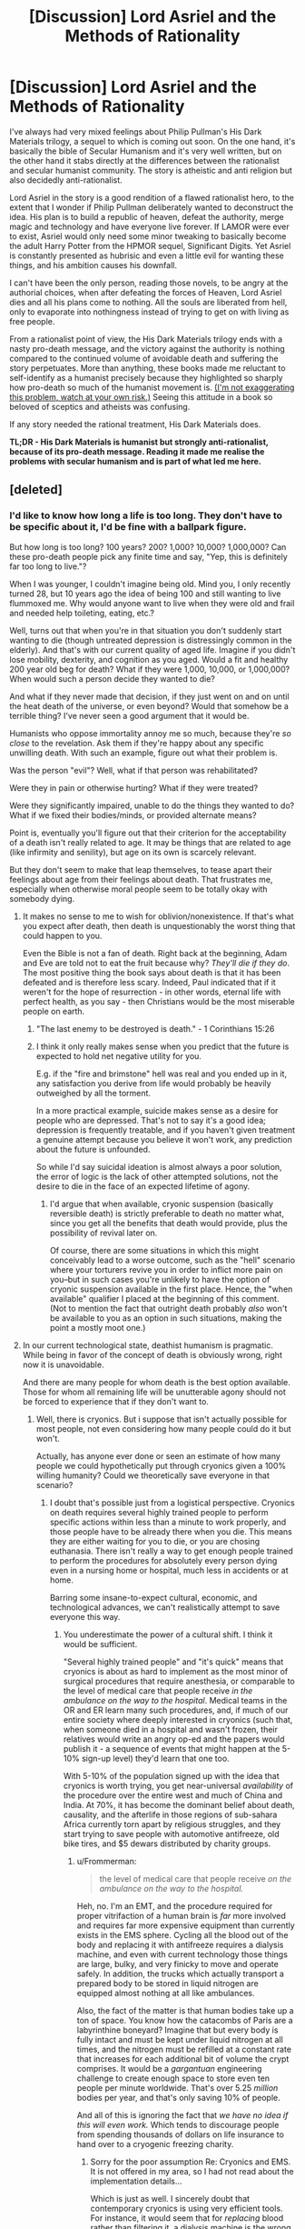 #+TITLE: [Discussion] Lord Asriel and the Methods of Rationality

* [Discussion] Lord Asriel and the Methods of Rationality
:PROPERTIES:
:Author: TheUtilitaria
:Score: 54
:DateUnix: 1493897050.0
:DateShort: 2017-May-04
:END:
I've always had very mixed feelings about Philip Pullman's His Dark Materials trilogy, a sequel to which is coming out soon. On the one hand, it's basically the bible of Secular Humanism and it's very well written, but on the other hand it stabs directly at the differences between the rationalist and secular humanist community. The story is atheistic and anti religion but also decidedly anti-rationalist.

Lord Asriel in the story is a good rendition of a flawed rationalist hero, to the extent that I wonder if Philip Pullman deliberately wanted to deconstruct the idea. His plan is to build a republic of heaven, defeat the authority, merge magic and technology and have everyone live forever. If LAMOR were ever to exist, Asriel would only need some minor tweaking to basically become the adult Harry Potter from the HPMOR sequel, Significant Digits. Yet Asriel is constantly presented as hubrisic and even a little evil for wanting these things, and his ambition causes his downfall.

I can't have been the only person, reading those novels, to be angry at the authorial choices, when after defeating the forces of Heaven, Lord Asriel dies and all his plans come to nothing. All the souls are liberated from hell, only to evaporate into nothingness instead of trying to get on with living as free people.

From a rationalist point of view, the His Dark Materials trilogy ends with a nasty pro-death message, and the victory against the authority is nothing compared to the continued volume of avoidable death and suffering the story perpetuates. More than anything, these books made me reluctant to self-identify as a humanist precisely because they highlighted so sharply how pro-death so much of the humanist movement is. [[https://youtu.be/pR7e0fmfXGw][(I'm not exaggerating this problem, watch at your own risk.)]] Seeing this attitude in a book so beloved of sceptics and atheists was confusing.

If any story needed the rational treatment, His Dark Materials does.

*TL;DR - His Dark Materials is humanist but strongly anti-rationalist, because of its pro-death message. Reading it made me realise the problems with secular humanism and is part of what led me here.*


** [deleted]
:PROPERTIES:
:Score: 39
:DateUnix: 1493898271.0
:DateShort: 2017-May-04
:END:

*** I'd like to know how long a life is too long. They don't have to be specific about it, I'd be fine with a ballpark figure.

But how long is too long? 100 years? 200? 1,000? 10,000? 1,000,000? Can these pro-death people pick any finite time and say, "Yep, this is definitely far too long to live."?

When I was younger, I couldn't imagine being old. Mind you, I only recently turned 28, but 10 years ago the idea of being 100 and still wanting to live flummoxed me. Why would anyone want to live when they were old and frail and needed help toileting, eating, etc.?

Well, turns out that when you're in that situation you don't suddenly start wanting to die (though untreated depression is distressingly common in the elderly). And that's with our current quality of aged life. Imagine if you didn't lose mobility, dexterity, and cognition as you aged. Would a fit and healthy 200 year old beg for death? What if they were 1,000, 10,000, or 1,000,000? When would such a person decide they wanted to die?

And what if they never made that decision, if they just went on and on until the heat death of the universe, or even beyond? Would that somehow be a terrible thing? I've never seen a good argument that it would be.

Humanists who oppose immortality annoy me so much, because they're /so close/ to the revelation. Ask them if they're happy about any specific unwilling death. With such an example, figure out what their problem is.

Was the person "evil"? Well, what if that person was rehabilitated?

Were they in pain or otherwise hurting? What if they were treated?

Were they significantly impaired, unable to do the things they wanted to do? What if we fixed their bodies/minds, or provided alternate means?

Point is, eventually you'll figure out that their criterion for the acceptability of a death isn't really related to age. It may be things that are related to age (like infirmity and senility), but age on its own is scarcely relevant.

But they don't seem to make that leap themselves, to tease apart their feelings about age from their feelings about death. That frustrates me, especially when otherwise moral people seem to be totally okay with somebody dying.
:PROPERTIES:
:Author: ZeroNihilist
:Score: 36
:DateUnix: 1493904228.0
:DateShort: 2017-May-04
:END:

**** It makes no sense to me to wish for oblivion/nonexistence. If that's what you expect after death, then death is unquestionably the worst thing that could happen to you.

Even the Bible is not a fan of death. Right back at the beginning, Adam and Eve are told not to eat the fruit because why? /They'll die if they do/. The most positive thing the book says about death is that it has been defeated and is therefore less scary. Indeed, Paul indicated that if it weren't for the hope of resurrection - in other words, eternal life with perfect health, as you say - then Christians would be the most miserable people on earth.
:PROPERTIES:
:Author: thrawnca
:Score: 15
:DateUnix: 1493932920.0
:DateShort: 2017-May-05
:END:

***** "The last enemy to be destroyed is death." - 1 Corinthians 15:26
:PROPERTIES:
:Author: THEHYPERBOLOID
:Score: 16
:DateUnix: 1493942432.0
:DateShort: 2017-May-05
:END:


***** I think it only really makes sense when you predict that the future is expected to hold net negative utility for you.

E.g. if the "fire and brimstone" hell was real and you ended up in it, any satisfaction you derive from life would probably be heavily outweighed by all the torment.

In a more practical example, suicide makes sense as a desire for people who are depressed. That's not to say it's a good idea; depression is frequently treatable, and if you haven't given treatment a genuine attempt because you believe it won't work, any prediction about the future is unfounded.

So while I'd say suicidal ideation is almost always a poor solution, the error of logic is the lack of other attempted solutions, not the desire to die in the face of an expected lifetime of agony.
:PROPERTIES:
:Author: ZeroNihilist
:Score: 6
:DateUnix: 1493955171.0
:DateShort: 2017-May-05
:END:

****** I'd argue that when available, cryonic suspension (basically reversible death) is strictly preferable to death no matter what, since you get all the benefits that death would provide, plus the possibility of revival later on.

Of course, there are some situations in which this might conceivably lead to a worse outcome, such as the "hell" scenario where your torturers revive you in order to inflict more pain on you--but in such cases you're unlikely to have the option of cryonic suspension available in the first place. Hence, the "when available" qualifier I placed at the beginning of this comment. (Not to mention the fact that outright death probably /also/ won't be available to you as an option in such situations, making the point a mostly moot one.)
:PROPERTIES:
:Author: 696e6372656469626c65
:Score: 10
:DateUnix: 1493957654.0
:DateShort: 2017-May-05
:END:


**** In our current technological state, deathist humanism is pragmatic. While being in favor of the concept of death is obviously wrong, right now it is unavoidable.

And there are many people for whom death is the best option available. Those for whom all remaining life will be unutterable agony should not be forced to experience that if they don't want to.
:PROPERTIES:
:Author: Frommerman
:Score: 9
:DateUnix: 1493916707.0
:DateShort: 2017-May-04
:END:

***** Well, there is cryonics. But i suppose that isn't actually possible for most people, not even considering how many people could do it but won't.

Actually, has anyone ever done or seen an estimate of how many people we could hypothetically put through cryonics given a 100% willing humanity? Could we theoretically save everyone in that scenario?
:PROPERTIES:
:Author: Sarkavonsy
:Score: 2
:DateUnix: 1493917479.0
:DateShort: 2017-May-04
:END:

****** I doubt that's possible just from a logistical perspective. Cryonics on death requires several highly trained people to perform specific actions within less than a minute to work properly, and those people have to be already there when you die. This means they are either waiting for you to die, or you are chosing euthanasia. There isn't really a way to get enough people trained to perform the procedures for absolutely every person dying even in a nursing home or hospital, much less in accidents or at home.

Barring some insane-to-expect cultural, economic, and technological advances, we can't realistically attempt to save everyone this way.
:PROPERTIES:
:Author: Frommerman
:Score: 8
:DateUnix: 1493918052.0
:DateShort: 2017-May-04
:END:

******* You underestimate the power of a cultural shift. I think it would be sufficient.

"Several highly trained people" and "it's quick" means that cryonics is about as hard to implement as the most minor of surgical procedures that require anesthesia, or comparable to the level of medical care that people receive /in the ambulance on the way to the hospital/. Medical teams in the OR and ER learn many such procedures, and, if much of our entire society where deeply interested in cryonics (such that, when someone died in a hospital and wasn't frozen, their relatives would write an angry op-ed and the papers would publish it - a sequence of events that might happen at the 5-10% sign-up level) they'd learn that one too.

With 5-10% of the population signed up with the idea that cryonics is worth trying, you get near-universal /availability/ of the procedure over the entire west and much of China and India. At 70%, it has become the dominant belief about death, causality, and the afterlife in those regions of sub-sahara Africa currently torn apart by religious struggles, and they start trying to save people with automotive antifreeze, old bike tires, and $5 dewars distributed by charity groups.
:PROPERTIES:
:Author: BoilingLeadBath
:Score: 9
:DateUnix: 1493934115.0
:DateShort: 2017-May-05
:END:

******** u/Frommerman:
#+begin_quote
  the level of medical care that people receive /on the ambulance on the way to the hospital./
#+end_quote

Heh, no. I'm an EMT, and the procedure required for proper vitrifaction of a human brain is /far/ more involved and requires far more expensive equipment than currently exists in the EMS sphere. Cycling all the blood out of the body and replacing it with antifreeze requires a dialysis machine, and even with current technology those things are large, bulky, and very finicky to move and operate safely. In addition, the trucks which actually transport a prepared body to be stored in liquid nitrogen are equipped almost nothing at all like ambulances.

Also, the fact of the matter is that human bodies take up a ton of space. You know how the catacombs of Paris are a labyrinthine boneyard? Imagine that but every body is fully intact and must be kept under liquid nitrogen at all times, and the nitrogen must be refilled at a constant rate that increases for each additional bit of volume the crypt comprises. It would be a /gargantuan/ engineering challenge to create enough space to store even ten people per minute worldwide. That's over 5.25 /million/ bodies per year, and that's only saving 10% of people.

And all of this is ignoring the fact that /we have no idea if this will even work./ Which tends to discourage people from spending thousands of dollars on life insurance to hand over to a cryogenic freezing charity.
:PROPERTIES:
:Author: Frommerman
:Score: 13
:DateUnix: 1493937955.0
:DateShort: 2017-May-05
:END:

********* Sorry for the poor assumption Re: Cryonics and EMS. It is not offered in my area, so I had not read about the implementation details...

Which is just as well. I sincerely doubt that contemporary cryonics is using very efficient tools. For instance, it would seem that for /replacing/ blood rather than filtering it, a dialysis machine is the wrong tool, and if we had a market for a million of these operations per year, you'd get a simpler and cheaper purpose-built tool. Perhaps an open loop injection machine.

As for the cryocrypt: tunnels are for transit; tanks are for storage. 52 million heads fit in 30 or so medium sized (IE, 20m tall x 20m dia) insulated tanks, kept cold with maybe 50 megawatts of electricity. An unusual chemical installation, to be sure, being focused on storage rather than production... but probably less that a billion dollars to construct. Call it 5 billion to fund future maintenance and... well, it's still a tiny amount of money.
:PROPERTIES:
:Author: BoilingLeadBath
:Score: 2
:DateUnix: 1493947545.0
:DateShort: 2017-May-05
:END:

********** Yeah, that's a billion dollars to store every head of every dead person...for one year. Then you need another billion dollars to store next year's heads, and another plot of land to drop them on, and, and...

And the reason you need specifically a dialysis machine is perfusion. Draining all blood from the major arteries and veins is pretty easy: cut someone's jugular and their own heart will do a significant fraction of the work for you. But we aren't trying to do that. We're trying to preserve the most complicated neural networking computer currently known to exist, and in order to do that, the antifreeze absolutely /must/ go everywhere. Every vein and artery, every microscopic capillary, every single fragment of the maze that is the circulatory system must be flushed, if you fail the patient gets numerous clots in the brain, which at the very least would significantly cut down on the number of options for revival, and at worst could make it impossible if they didn't know about those clots as the attempt proceeded. The only way to do this is slowly and carefully. Additional pressure just ruptures the capillaries and gives your patient countless tiny aneyurisms, you can't accelerate the process. Dialysis machines clean all of the blood, and therefore they are designed to carefully pull blood out and put it back in at exactly the pressures that the body's systems can withstand, no more and no less.

So unfortunately, there's no way to simplify the process.

By the way, would you happen to be an engineer?

Edit: Actually, I'm remembering this wrong. It's not a dialysis machine you need, it's a heart - lung bypass machine. Some /hospitals/ don't have those, mostly smaller rural ones who expect to air evac anyone who might need them. A heart - lung bypass machine is the one which can perfuse fluids through the entire circulatory system without a functioning heart. These machines are...not really simplifiable. You could remove the 'lung' part, but the heart part is the toughest bit.
:PROPERTIES:
:Author: Frommerman
:Score: 3
:DateUnix: 1493950046.0
:DateShort: 2017-May-05
:END:

*********** Uh, not to sound insensitive or anything, but we currently spend way way more than that on torturing people horribly in the last year of their lives instead of giving them a quiet, graceful, hopeful departure to the future with their senses and dignity intact.
:PROPERTIES:
:Author: EliezerYudkowsky
:Score: 9
:DateUnix: 1494038466.0
:DateShort: 2017-May-06
:END:

************ This is absolutely true, and I see way too much of that at work. However, that is for the most part by choice. People scrabble for every chance at survival no matter what, no matter the pain, not even considering for an instant that death might be preferable. Maybe because they know that they /don't want to die/, no matter their protestations that immortality would be terrible.

You are completely correct that everyone wants to be immortal and just won't admit it to themselves. And I don't think we should deny people that. Usually there is no hope of course, we overtreat the stage four cancer or amputate the last limb of the diabetic, but that doesn't mean people should be forced into a position where there's no hope at all. I do think choice is valuable.

And sometimes, people choose pain before death. I can't begrudge them that.
:PROPERTIES:
:Author: Frommerman
:Score: 6
:DateUnix: 1494040753.0
:DateShort: 2017-May-06
:END:


*********** A billion of dollars per year isn't that munch money for the world and de are already buriying a important part of this people, the amount of money and Solace neccesary is big but we are already spending a smaller but not multiple orders of magnitude smaller amount of money and space in funerals , buriying people , caring for terminally ill people.I expect cryonics to become way cheaper if it becomes mainstream and big companies start offering cryonics services and spending millions in research and development .I'm sure the world is spending absurdly bigger amounts of money on sillier things than potentially saving the life's of a big percentage of the people that die, and if most people actually wanted cryonics I think our current economy Is perfectly capable to eventually giving them cryonics like it was perfectly capable of gradually giving most of them other things.
:PROPERTIES:
:Author: crivtox
:Score: 1
:DateUnix: 1494150529.0
:DateShort: 2017-May-07
:END:


******* Right, that's about what I expected. /googles/ yep, global rate is about a hundred deaths per minute. Totally outside the current realm of possibility.
:PROPERTIES:
:Author: Sarkavonsy
:Score: 2
:DateUnix: 1493918255.0
:DateShort: 2017-May-04
:END:


**** u/Daneels_Soul:
#+begin_quote
  But how long is too long? 100 years? 200? 1,000? 10,000? 1,000,000? Can these pro-death people pick any finite time and say, "Yep, this is definitely far too long to live."?
#+end_quote

2^{{#} ^{of} ^{neurons} ^{in} ^{the} ^{human} ^{brain}.}
:PROPERTIES:
:Author: Daneels_Soul
:Score: 7
:DateUnix: 1493914214.0
:DateShort: 2017-May-04
:END:

***** Missing the point. What if the mind were expanded? Cybernetic implants added; consciousness uploaded, etc.

Yes, a human brain can only cycle through so many states, but immortality discussions tend to almost instantly become trans-human immortality discussions.
:PROPERTIES:
:Author: ben_oni
:Score: 13
:DateUnix: 1493915887.0
:DateShort: 2017-May-04
:END:

****** In consideration of mind-expansion, I am willing to replace replace by bound by (the probably much more restrictive bound) the number of possible mental states that can be had be beings that could reasonably be considered to be "you".
:PROPERTIES:
:Author: Daneels_Soul
:Score: 1
:DateUnix: 1494000298.0
:DateShort: 2017-May-05
:END:


***** What's the significance of that figure? Each neuron has far more than two possible states, after all, given its complexity...
:PROPERTIES:
:Score: 5
:DateUnix: 1493920887.0
:DateShort: 2017-May-04
:END:

****** Actually that figure indicates the number of connections possible between the neurons in the brain. So 2^{{#} ^{of} ^{neurons} ^{in} ^{the} ^{brain}} indicates the number of every possible brain that can ever exist which is a vastly larger space than the space of all possible human minds in every possible environment.

Just to make it clear how that figure was reached, let's say that you have 2 neurons, then there is only two ways the neuron can connect to each other (there is a connection or no connection). Add one for 3 neurons, then there are 8 different connections (8 different groups with unique ways to connect or not connect the neurons). Continuing the pattern leads to 4 neurons-16 connections, 5 neurons-32 connections. According to this pattern, the group of possible brain states apparently doubles for every neuron added.

EDIT: I made a mathematical mistake earlier with the numbers and did a little editing.
:PROPERTIES:
:Author: xamueljones
:Score: 3
:DateUnix: 1493929419.0
:DateShort: 2017-May-05
:END:

******* But why would that number be "years" rather than "milliseconds" or "millenia?"
:PROPERTIES:
:Author: electrace
:Score: 8
:DateUnix: 1493940803.0
:DateShort: 2017-May-05
:END:

******** It almost doesn't matter. The difference between milliseconds and millennia amount to a difference of about 25 neurons in the exponent.
:PROPERTIES:
:Author: Daneels_Soul
:Score: 5
:DateUnix: 1494000088.0
:DateShort: 2017-May-05
:END:


**** Beyond the heat death of the universe?

Gotta love how these discussions always hit the point where godlike powers are invoked. This is also missing the point.

If a being has the power of a god, then I would hope that immortality is okay. Presumably, they also have the wisdom to use it (and all the accompanying powers) responsibly. And if they don't, our little discussion isn't likely to matter to them.

On the other hand, lacking the powers of a god, mortality is assured. The "pro-death" crowd, as you call them, generally aren't arguing that people should die, or that old people need to die; rather, it's a belief that we should come to accept death when the inevitability is upon us rather than rage against it. This should never be a value judgement for other people, but a way to assess our own morals.

The fundamental question is how far someone should go to extend their existence?

And for bonus points, in what circumstances should we violate the "Do Not Resuscitate" wishes of patients?
:PROPERTIES:
:Author: ben_oni
:Score: 5
:DateUnix: 1493917278.0
:DateShort: 2017-May-04
:END:

***** u/ZeroNihilist:
#+begin_quote
  Beyond the heat death of the universe?

  Gotta love how these discussions always hit the point where godlike powers are invoked.
#+end_quote

I'm not presupposing the existence of such an outcome. I included the possibility for completeness.

#+begin_quote
  The "pro-death" crowd, as you call them, generally aren't arguing that people should die, or that old people need to die;
#+end_quote

In the linked video, Stephen Fry said that an infinite life would have no meaning. Assuming he thinks that meaning is a good thing for a life to have, he would appear to be arguing that death is good as a concept.

#+begin_quote
  rather, it's a belief that we should come to accept death when the inevitability is upon us rather than rage against it.
#+end_quote

I agree. That doesn't mean that we shouldn't take steps to delay that stage for as many people as possible. If we could push that date back to hundreds or thousands of years, should we then complain that humans are simply living too long?

#+begin_quote
  The fundamental question is how far someone should go to extend their existence?
#+end_quote

As far as they can without impeding on the ability of others to do the same, or until the point at which they do not wish to go on. This is what humans currently do, and have been doing for a hundred thousand years, only we've been limited to decades for most of that time.

#+begin_quote
  And for bonus points, in what circumstances should we violate the "Do Not Resuscitate" wishes of patients?
#+end_quote

When those wishes were not made in sound mind. What would qualify for that situation is a question for psychologists and lawyers, but in general if somebody has an untreated mental illness or is being coerced, the DNR shouldn't be accepted.

The issue gets murkier if somebody has a mental illness and has been offered and informed of treatment, but declined. Even if you accept their refusal of treatment, you may not want to grant their request for euthanasia. Again, this is probably a question for the experts.
:PROPERTIES:
:Author: ZeroNihilist
:Score: 10
:DateUnix: 1493923218.0
:DateShort: 2017-May-04
:END:


**** I think I have a very precise answer for you!

"Eternal life" gets either boring or disturbing when it passes the functional Busy Beaver number for universe simulations containing everything in our Hubble Sphere. There exists an amount of time where the universe itself must end or enter a loop (probably a boring loop like everything being so far from everything else there is no meaningful interaction). I'm not sure if that is a close enough ballpark for you, but, while the busy beaver number is incomputable in general, it is computable for specific numbers, one of which I've supplied (essentially). Or (for those of you more interested in complex loops) when all usable energy I could possibly interact with has been exhausted and there is some maximal entropy state for my hubble sphere. Since that is likely the longest we could get this machine to go, it is assuredly a boring fate.

Certainly at that point I, as a constituent element of the universe, would not have any particular time preference -- more time would by definition go unnoticed by me (as the noticing part of my brain would be in a loop as well), and I cannot fathom how I would prefer an unchanged and unnoticed loop over an end.
:PROPERTIES:
:Author: thepublicinternet
:Score: 3
:DateUnix: 1493934749.0
:DateShort: 2017-May-05
:END:


**** Reasons not to want to live forever: 1) being alone (obviously if immortality was large-scale this is mitigated) 2) infirmity (as we age so does our body, and they aren't really designed to last even 100 years at present, although they can... I guess this would be solved if someone managed to crack eternal youth or something) 3) overpopulation 4) lack of resources (both of these solvable by terraforming...I guess? to be honest though, resource distribution already sucks with the current number of people on the planet, I couldn't see it being more equal if more people were vying for it) 5) lack of societal change. Can you imagine if people from 500 years ago were still alive today? We already have enough problems with generational political shifts, aka old people being in favour of more traditionalist values while young people are generally more liberal/ left-wing. There would be more of a problem of horrible old fashioned values sticking around (based on my country: views on women, people of colour, people of other religions including the 'wrong' strain of christianity, slavery, war, medicine, philosophy...) How could we overcome this barrier? 6) related to the above: sometimes dictatorial regimes only end with the old-age death of the dictator (cf: Franco in Spain). Immortality = the people under Franco would have been stuck under Franco. Indefinitely.
:PROPERTIES:
:Author: obbets
:Score: 1
:DateUnix: 1494497175.0
:DateShort: 2017-May-11
:END:


*** u/KilotonDefenestrator:
#+begin_quote
  I really hate the comparison about the book that would be boring if it went on and on.
#+end_quote

It's an absurd argument.

What if you could only read 80 books in your life? Would it bring more joy because there is a finite number, or less joy because you miss out on so many good books?
:PROPERTIES:
:Author: KilotonDefenestrator
:Score: 15
:DateUnix: 1493908190.0
:DateShort: 2017-May-04
:END:


** It's common knowledge that His Dark Materials is meant to be a deconstruction of Narnia, but I almost see Unsong as like a deconstruction of His Dark Materials - God really is good after all.
:PROPERTIES:
:Author: TheUtilitaria
:Score: 18
:DateUnix: 1493897276.0
:DateShort: 2017-May-04
:END:

*** Well kinda. It's complicated. I mean there's still Thamiel and stuff. Then again it might just be that god's good side is not very smart when he crosses the Panama Canal. Since he turns into a dog. Then again, if Thamiel crosses the Panama Canal what would happen?
:PROPERTIES:
:Author: Sailor_Vulcan
:Score: 17
:DateUnix: 1493901900.0
:DateShort: 2017-May-04
:END:

**** He would at least have liveD.
:PROPERTIES:
:Author: RMcD94
:Score: 12
:DateUnix: 1493907322.0
:DateShort: 2017-May-04
:END:


**** Actually, it was Nemo who turned into an omen, not God into dog.
:PROPERTIES:
:Author: ShareDVI
:Score: 7
:DateUnix: 1493915206.0
:DateShort: 2017-May-04
:END:

***** Or that was a red herring. Or it means that Nemo is God.
:PROPERTIES:
:Author: XerxesPraelor
:Score: 6
:DateUnix: 1493922468.0
:DateShort: 2017-May-04
:END:

****** I think that nemo being god or at least metatron makes sense.
:PROPERTIES:
:Author: crivtox
:Score: 1
:DateUnix: 1493987028.0
:DateShort: 2017-May-05
:END:


** u/Roxolan:
#+begin_quote
  Yet Asriel is constantly presented as hubrisic and even a little evil for wanting these things
#+end_quote

I mean, he does torture-murder a kid [[https://www.youtube.com/watch?v=D8aBP-JOZsU][to power his machine]]. And yes, blah blah utilitarianism greater good blah, but [[http://econlog.econlib.org/archives/2016/01/the_invisible_t.html][he wasn't too bothered]] by the whole affair.
:PROPERTIES:
:Author: Roxolan
:Score: 10
:DateUnix: 1493906479.0
:DateShort: 2017-May-04
:END:


** In defense of HDM...just because death is bad doesn't mean that someone can't be considered hubristic or even evil for their own particular, flawed implementation. While immortality is a goal and a prize, that doesn't mean that any steps taken toward that goal are justified. The difficulty of implementation and high stakes also mean that more corners are likely to be cut in some kind of direct A to B search for immortality than there would in some large but better scoped goal, such as implementing universal health care.
:PROPERTIES:
:Author: Amonwilde
:Score: 11
:DateUnix: 1493915373.0
:DateShort: 2017-May-04
:END:


** Honestly the thing that always bothered me about His Dark Materials is that it's /so/ much the anti-Narnia that it kind of feels like it falls into the same traps to me? Like, it's definitely nowhere near as bad as Narnia's shouting "THE LION IS JESUS" in your ear every five seconds, but it still kind of feels to me like it's more allegorical than it needs to be to tell a good story. :/
:PROPERTIES:
:Author: The_Magus_199
:Score: 10
:DateUnix: 1493917548.0
:DateShort: 2017-May-04
:END:


** The beauty of seeing the world in materialistic terms is that all bad things, all things that plague humanity suddenly become solvable problems. The video was built out of standard arguments against living forever. It's the worst kind of contrarianism, the religious folk believe that living forever in an afterlife is great so we have to argue against that.
:PROPERTIES:
:Author: Lexabyte
:Score: 9
:DateUnix: 1493921773.0
:DateShort: 2017-May-04
:END:


** Yeah, it's definitely a problem with HDM that I only really noticed after I started my journey toward Transhumanism.

Rational!Golden Compass would be really interesting, to me, and I'd love to see Lyra as a rationalist, where Asriel and Coulter represent two potential failure modes of rationality and the anti-death value is included as well as the anti-God one. But the biggest hurdle is the titular Golden Compass itself... when you have a device (and by extension, sentient all-knowing magic particles) that can answer any question you pose to them, a rational protagonist has the potential for explosive munchkinry unless some major parts of the lore/world are altered from canon.
:PROPERTIES:
:Author: DaystarEld
:Score: 9
:DateUnix: 1493972651.0
:DateShort: 2017-May-05
:END:

*** u/PeridexisErrant:
#+begin_quote
  when you have a device (and by extension, sentient all-knowing magic particles) that can answer any question you pose to them, a rational protagonist has the potential for explosive munchkinry unless some major parts of the lore/world are altered from canon.
#+end_quote

Canonically, you can only use the alethiometer instinctively if you are 'innocent', ie childlike and unlikely to use it for this kind of thing.

Adults need substantial training and careful interpretation, but they're fantastically valuable artefacts for good reason!
:PROPERTIES:
:Author: PeridexisErrant
:Score: 16
:DateUnix: 1493988697.0
:DateShort: 2017-May-05
:END:

**** Are... are you the same PeridexisErrant that made the DF starter pack? If you are, then I really need to thank you for that because it really lowered the barrier to entry for me.

Sorry for off topic, I'll go back to lurking now.
:PROPERTIES:
:Author: ardetor
:Score: 8
:DateUnix: 1493992820.0
:DateShort: 2017-May-05
:END:

***** That's me - I'm glad it helped :D
:PROPERTIES:
:Author: PeridexisErrant
:Score: 7
:DateUnix: 1493993748.0
:DateShort: 2017-May-05
:END:


**** Hmm. I remember her losing the ability to use it at the end of the series, but you think r!Lyra wouldn't be able to use it instinctively from the beginning?

Also I forget, was it ever cleared up whether ANY child could use it that way, and everyone was just ignorant of that until Lyra picked one up, or if it was something special about her as well as the fact that she was a child?
:PROPERTIES:
:Author: DaystarEld
:Score: 3
:DateUnix: 1494008353.0
:DateShort: 2017-May-05
:END:

***** u/bassicallyboss:
#+begin_quote
  you think r!Lyra wouldn't be able to use it instinctively from the beginning?
#+end_quote

I think it depends on how rational Lyra is, and why. Rationality, if one is fully committed, has a certain ruthlessness about it that seems fundamentally incompatible with innocence. It's hard to imagine, for example, anyone "childlike" [[http://lesswrong.com/lw/ur/crisis_of_faith/][deliberately provoking a crisis of faith]] just to make sure they held empirically true beliefs. Then again, it's not too hard to imagine a precocious child who thinks they know everything about rationality, but who hasn't ever been in a situation where they needed to apply it.

It would be very moving, I think, if Lyra had a shock (maybe the death of the boy at the end of the first book) that required her to apply all her rationalist art, and thereby lost the ability to read the alethiometer much earlier than in the source material. Or, maybe even better, if the alethiometer itself told her she had to use rational thinking to prevent some bad thing, and as a result she lost access to its answers. It's narrative necessity, I think, that rational!Lyra's childhood end suddenly and traumatically. Which is a real shame when you consider how nicely and gently source Lyra's did.
:PROPERTIES:
:Author: bassicallyboss
:Score: 5
:DateUnix: 1494138698.0
:DateShort: 2017-May-07
:END:

****** Yeah, I think that would work well. It would be interesting to see how Will is adapted in such a setting too, considering he's the much more methodical thinker in canon.
:PROPERTIES:
:Author: DaystarEld
:Score: 1
:DateUnix: 1494146124.0
:DateShort: 2017-May-07
:END:

******* Yeah. I can't think of any really great ideas for Will, just a bunch of okay ones.

Their roles could be reversed, with Will being the emotional one and moral compass. I kind of like the idea of Lyra as the ruthless goal-achiever and Will as the voice of restraint. But I think running with this too far would uninteresting. You'd end up with Will as a passive conscience for Lyra, and he was definitely more than that.

Will could mentor Lyra, since his world has more advanced science than hers. This seems like a better fit for their relationship in the source material, but I'm not sure it would be all that useful. Lyra's world already has the scientific method, so her mind's in the right place, and ~1850s or so level technology, iirc. Apart from teaching her about germ theory and washing her hands, maybe some basic chemistry, I'm not sure there's a ton of knowledge that Will would have that Lyra wouldn't that two fleeing children without infrastructure could take advantage of. Then again, Lyra wouldn't have learned the best knowledge available to her world. If her training skewed more toward philosophy or the humanities, and Will had attended a science school or something, then she could teach him about rationality and thinking and he could teach her about empiricism and experimentation. That could be a fruitful relationship, I think.

It would be important to make sure Will couldn't read the compass, unless the story is just the two of them munchkining their way through everything. I don't remember if he could in the books--I think he was a few years older than Lyra, so maybe not?--but either way, he needs to be worldly enough that this isn't possible for him.
:PROPERTIES:
:Author: bassicallyboss
:Score: 2
:DateUnix: 1494201687.0
:DateShort: 2017-May-08
:END:


***** I honestly don't know. Supposedly it was the onset of puberty that removed Lyra's ability to intuitively use the alethiometer. She was a very intelligent, cunning girl even in canon, so it's not like her ability came from naivety or innocence.

Also, I remember there being an Effulgence arc set in the HDM-universe, so if you haven't, maybe look at that as something relevant?
:PROPERTIES:
:Author: Detsuahxe
:Score: 2
:DateUnix: 1494136546.0
:DateShort: 2017-May-07
:END:

****** Hmm, I never read the Effulgences, I should probably check them out.
:PROPERTIES:
:Author: DaystarEld
:Score: 1
:DateUnix: 1494144536.0
:DateShort: 2017-May-07
:END:


** I'm surprised [[/u/DayStarEld][u/DayStarEld]] hasn't given his thoughts on this yet.
:PROPERTIES:
:Author: trekie140
:Score: 5
:DateUnix: 1493924821.0
:DateShort: 2017-May-04
:END:

*** Whelp, that's what I get for avoiding Reddit most of the day.
:PROPERTIES:
:Author: DaystarEld
:Score: 4
:DateUnix: 1493972248.0
:DateShort: 2017-May-05
:END:


** I always disliked how Mrs. Coulter was allegedly redeemed by the third book. She would have been more interesting as a psychopathic ally.
:PROPERTIES:
:Author: TimTravel
:Score: 3
:DateUnix: 1494129266.0
:DateShort: 2017-May-07
:END:


** that sequel has been coming out soon since 2006
:PROPERTIES:
:Author: flagamuffin
:Score: 2
:DateUnix: 1493959335.0
:DateShort: 2017-May-05
:END:


** I'm confused. What part of rationalism is "anti-death"?

Also, "well-written"? You've got to be joking. I found the author-tract to be incredibly annoying, among it's many other flaws.
:PROPERTIES:
:Author: ben_oni
:Score: 4
:DateUnix: 1493901470.0
:DateShort: 2017-May-04
:END:

*** Rationalism is a /meta/epistemology. Transhumanism isn't a part of rationalism per se, rationalists just happen to usually be transhumanist because transhumanism is right. If death was a good thing and living longer could only make us suffer, then there would be more rationalists who weren't transhumanists.

Just like how if biological evolution was a hoax, there wouldn't be so many scientists who believe it's real.
:PROPERTIES:
:Author: Sailor_Vulcan
:Score: 21
:DateUnix: 1493902722.0
:DateShort: 2017-May-04
:END:

**** And nobody is talking about forcing people to live forever. A lot of rationalists are pro assisted suicide (sometimes with the caveat that they need to seek psychological help, sometimes without).

I'd characterize us a generally pro-choice.
:PROPERTIES:
:Author: traverseda
:Score: 15
:DateUnix: 1493904764.0
:DateShort: 2017-May-04
:END:

***** u/KilotonDefenestrator:
#+begin_quote
  I'd characterize us a generally pro-choice.
#+end_quote

Death is always an option. We think life should be too.
:PROPERTIES:
:Author: KilotonDefenestrator
:Score: 17
:DateUnix: 1493908364.0
:DateShort: 2017-May-04
:END:


**** I'm not convinced that a rationalists necessarily have to be a transhumanist. I am a transhumanist, but I see that as a rational implication of my values rather than my heuristics. Transhumanism is a logical consequence of utilitarian humanism, but I don't know of any requirement that you must be a utilitarian humanist to be a rationalist. It's a moral philosophy that I believe is good, but I don't think it's fair to say you can't be considered rational if you don't subscribe to it.
:PROPERTIES:
:Author: trekie140
:Score: 11
:DateUnix: 1493922921.0
:DateShort: 2017-May-04
:END:

***** Transhumanism is humanism extrapolated to an absurd conclusion. Singularitarianism and AI alarmism are technological progress extrapolated to an absurd conclusion. Rationality trains people to take ideas seriously. Taking ideas seriously tends to make people transhumanists.
:PROPERTIES:
:Author: FeepingCreature
:Score: 5
:DateUnix: 1493938870.0
:DateShort: 2017-May-05
:END:

****** To be clear, you're not using "absurd conclusion" in its colloquial sense of "false conclusion", right?
:PROPERTIES:
:Author: LiteralHeadCannon
:Score: 4
:DateUnix: 1493941062.0
:DateShort: 2017-May-05
:END:

******* More in the sense of "Beware the Absurdity Heuristic." :)
:PROPERTIES:
:Author: FeepingCreature
:Score: 6
:DateUnix: 1493941503.0
:DateShort: 2017-May-05
:END:


****** I still think it's about values. In general, I've found rationality very good at arguing over ways to optimize values, but utterly useless at changing the values people wish to optimize. For instance, I intrinsically value human autonomy so I oppose requiring all cars to be self-driving even though I want people to always use the safer option and know that allowing them not to will put people at greater risk than it would otherwise.

I have a fundamental philosophical view on what the relationship between humans and technology should be and aim to optimize that belief since I consider it morally right. I know all the completely rational reasons people have to believe otherwise, but I still believe in what I do. I've seen the same thing happen in arguments over religion. People do not change what they see as right and wrong, only how they serve their morals.

I think anyone who became a utilitarian humanist is someone who never intrinsically valued anything except reducing human suffering in the first place. Meanwhile, people like me who intrinsically value other things and get accused of being poser rationalists. I don't think that's a useful worldview since evidence, as catalogued in /The Righteous Mind/ by Jonathan Haidt, indicates that rationality can't change someone's values.
:PROPERTIES:
:Author: trekie140
:Score: 1
:DateUnix: 1493948818.0
:DateShort: 2017-May-05
:END:

******* I think you're mischaracterizing self-driving car supporters here. Like you, I intrinsically value autonomy. The problem isn't that I /don't/ view autonomy as something valuable and worth preserving. The problem is that I /also/ value human life, and the case of self-driving cars is a specific instance of a more general issue: the issue of trading off one value for another. When confronted with such a choice, you have to choose which value you think is more important (weight-adjusted for the specific numbers of people in question, of course). I support self-driving cars, in other words, not because I think the ability to make a choice for yourself is intrinsically worthless, but because I think the potential for saving lives is worth the sacrifice of that particular choice. (You could also refuse to make the choice entirely, but that basically amounts to leaving things as-is, which is equivalent to letting the universe make the choice for you. The universe tends to have a poor track record of optimizing my values, so I typically view this as a poor idea.)

This is, admittedly, still a consequentialist way of thinking--no deontologist with "do not violate human autonomy" as a rule would ever be willing to sacrifice any amount of autonomy for any number of lives--but in my experience, deontology tends to be less successful than consequentialism when it comes to /actually describing how humans reason/. Actual humans do appear to me to be largely consequentialistic in our reasoning (although admittedly we are not 100% consequentialistic). Thought experiment: suppose [[https://wiki.lesswrong.com/wiki/Omega][Omega]] swooped down and told you that it was keeping a running tally of the number of car accidents that had ever occurred in history, and that once this number reaches a certain value--say, 100 million--it would destroy the Earth. Would you still be against self-driving cars? I won't go so far as to claim that /everyone/ would be for self-driving cars in this case, but I'd be pretty confident that the /vast majority/ would. It's in this sense that I view consequentialistic reasoning as more "psychologically realistic" than deontological reasoning.

This is also, I think, what [[/u/FeepingCreature]] is arguing. He's not claiming that rationality implies transhumanism directly, but rather that rationality plus /humanism/ in turn leads to transhumanism (plus the unspoken empirical assumption that humanism is a fairly common philosophy). This is, so far as I can tell, not a sentiment you disagree with (the only plausible point of disagreement I can think of is the empirical assumption itself), so I'm not sure why you seem to think the two of you are in disagreement about something.
:PROPERTIES:
:Author: 696e6372656469626c65
:Score: 8
:DateUnix: 1493954060.0
:DateShort: 2017-May-05
:END:

******** Plus, you know, we could just require a very high standard of training (and alertness, etc) for human drivers on public roads, and encourage more fun driving on private tracks.
:PROPERTIES:
:Author: PeridexisErrant
:Score: 3
:DateUnix: 1493988974.0
:DateShort: 2017-May-05
:END:


**** u/abcd_z:
#+begin_quote
  rationalists just happen to usually be transhumanist because transhumanism is right.
#+end_quote

Lol. Right, like there aren't any hidden biases or confounding variables between rationalism and transhumanism. It's not like Eliezer Yudkowsky, the person whose fictional story led, albeit indirectly, to the creation of this subreddit, is an avowed transhumanist or anything. No, you figured it out from first principles, because being a rationalist makes you infallible, and you are a transhumanist, and therefore transhumanism is correct.

That's a good one. Tell me another.
:PROPERTIES:
:Author: abcd_z
:Score: 2
:DateUnix: 1493966713.0
:DateShort: 2017-May-05
:END:

***** Let's keep this civil please.

Obviously I'm not saying I'm infallible. But you don't need to be infallible to be right about something that's blatantly obvious in retrospect which most people are totally wrong about. Case in point, most people are religious and think that faith is a good thing. And just because I didn't figure this one out on my own doesn't mean that I'm just blindly agreeing with EY. Some things really are obvious once someone is thinking critically about them instead of blindly accepting common wisdom.
:PROPERTIES:
:Author: Sailor_Vulcan
:Score: 3
:DateUnix: 1493972714.0
:DateShort: 2017-May-05
:END:

****** That's great, but you completely missed or avoided the central point of my argument. I'll rewrite the relevant portions, so there's no misunderstanding:

There are hidden biases and confounding variables between rationalism and transhumanism. Eliezer Yudkowsky, the person whose fictional story led, albeit indirectly, to the creation of this subreddit, is an avowed transhumanist. Trying to pretend otherwise ("transhumanists just happen to usually be rationalists") is factually incorrect.

Additionally, I'm rather concerned that you're taking an opinion and treating it as fact. "Transhumanism is right" is exactly as defensible as "feminism is right" or "social democracy is right", or "patriotism is right".

On top of that, you're basically using majority consensus to prop up your argument, with a dash of appeal to authority. "A lot of smart people believe it, therefore it must be true."

Between this and the heavy [[/r/rational/comments/5as909/spoilers_doctor_strange_is_the_antirational_movie/d9jc7we/][hero-worship of EY]], I'm quite disappointed with this community of so-called rational thinkers.
:PROPERTIES:
:Author: abcd_z
:Score: 4
:DateUnix: 1493975165.0
:DateShort: 2017-May-05
:END:

******* When a bunch of smart people believe something that doesn't automatically make it true but it does make it more likely.

Also there are some facts that are so completely obvious that people think they need more justification than is actually necessary because they've deceived themselves into believing something else, or they've been indoctrinated into it. If almost everyone you'd ever known always told you the sky is made of rainbow sprinkles ever since you were a child you'd probably believe it even if it was really obvious that it wasn't if you just looked. Likewise, if everyone you'd ever known always told you that death was a good thing and it was inherently morally wrong not to die at some point and that letting people live as long as they want to if possible was evil ever since you were a child, then you'd probably believe that too.

Just because EY was the first person I observed pointing out how silly those claims are doesn't mean that I only agree with him because he says it.

What specific biases do you think are being exhibited in rationalism and transhumanism, and how?
:PROPERTIES:
:Author: Sailor_Vulcan
:Score: 4
:DateUnix: 1493977926.0
:DateShort: 2017-May-05
:END:

******** So I think the issue under contention is that there are a lot more possible explanations for a correlation between tranhumanism (philosophy encouraging directed evolution) and rationalism (set of heuristics which are slower but more rigorous than our evolution-granted heuristics) than just "rationalist techniques encourage transhumanist beliefs". For example:\\
- transhumanist beliefs encourage use of rationalist techniques\\
- transhumanists who don't use rationalist techniques don't participate in [[/r/rational][r/rational]]\\
- rationalists who don't share transhumanist beliefs don't participate in [[/r/rational][r/rational]]\\
- participation in [[/r/rational][r/rational]] encourages use of rationalist techniques and transhumanist beliefs

Given my light participation in this subreddit, I am in no place to make meaningful observations about which if any of the above possible factors are actually in play.
:PROPERTIES:
:Author: Esryok
:Score: 5
:DateUnix: 1494020258.0
:DateShort: 2017-May-06
:END:

********* This! Thank you, yes! This is what I was initially trying to get at, and you said it much better than I could.
:PROPERTIES:
:Author: abcd_z
:Score: 0
:DateUnix: 1494029166.0
:DateShort: 2017-May-06
:END:


******** And you're still not hearing me.
:PROPERTIES:
:Author: abcd_z
:Score: -1
:DateUnix: 1493978465.0
:DateShort: 2017-May-05
:END:

********* Sorry accidentally pressed post before I was done talking. Mind refreshing the page and then responding to what I specifically said?
:PROPERTIES:
:Author: Sailor_Vulcan
:Score: 1
:DateUnix: 1493978540.0
:DateShort: 2017-May-05
:END:

********** And you're still not hearing me.
:PROPERTIES:
:Author: abcd_z
:Score: 0
:DateUnix: 1493979378.0
:DateShort: 2017-May-05
:END:

*********** What specifically did you say that I didn't hear, and how do you know that I didn't hear it?
:PROPERTIES:
:Author: Sailor_Vulcan
:Score: 2
:DateUnix: 1493990864.0
:DateShort: 2017-May-05
:END:


*********** In some sense you can say that transhumanism is "true" if you are talking about people that have the same preferences , if two persons have the same values (and most people do have similar values )one can be wrong about how much a future state of the universe rates in their "utility function" (yes human preferences aren't consistent whit any utility function but you know what I mean) especially because of things like cognitive dissonance , some people maybe have different values (but at least things like the death is bad part of transhumanism seem to be based in values that are common in most humans , otherwise they wouldn't invent religion ) and things like transhumanism aren't the kind of things people normally use the word true for, so what Sailor Vulcan said does sound kind of weird( but I'm not sure if I understand or agree whith the distintion you are making between "facts" and "opinion") , and yes its true that the argument that something is more likely to be true because one group of people believes in it its only valid if you think that group of people is less biased than the other side of the discussion, and i think that its reasonable that you don't think that's the case with rationalists and transhumanism. But I do have a problem with you apparently judging a whole community based on (apparently) almost no evidence. Also saying "And you're still not hearing me" is clearly not helpful if you think someone isn't understanding something about your argument you tell them what you think they aren't understanding.
:PROPERTIES:
:Author: crivtox
:Score: 1
:DateUnix: 1494018957.0
:DateShort: 2017-May-06
:END:


*** This is something I find myself saying rather often these days, but:

You should consider the possibility that your opinion of a particular work is not, in fact, the be-all and end-all in terms of quality judgment.
:PROPERTIES:
:Author: 696e6372656469626c65
:Score: 7
:DateUnix: 1493907991.0
:DateShort: 2017-May-04
:END:

**** Really earning your flair, there.
:PROPERTIES:
:Author: abcd_z
:Score: 0
:DateUnix: 1493966482.0
:DateShort: 2017-May-05
:END:

***** I'm afraid I haven't the slightest idea of what you're talking about. (Or rather, I do, but I'm not in the mood to let you insinuate things.) If you're going to attempt to insult me, the least you could do is be explicit about whatever insult you're trying to convey.
:PROPERTIES:
:Author: 696e6372656469626c65
:Score: 5
:DateUnix: 1494001351.0
:DateShort: 2017-May-05
:END:


*** It's more that the Less Wrong descended rationalist community that HPMOR comes from and this sub was founded by is than anything too intrinsic about people who try to think rationally.
:PROPERTIES:
:Author: psychothumbs
:Score: 10
:DateUnix: 1493904973.0
:DateShort: 2017-May-04
:END:


*** What specifically annoyed you about the way he tried to communicate his ideas? What are some of the many other flaws?

I haven't heard many criticisms of the books, so I'd really appreciate hearing from someone with a different view. After all, it'd be really weird if it /didn't/ have flaws, and I'm probably blinded by nostalgia.
:PROPERTIES:
:Author: rochea
:Score: 1
:DateUnix: 1493960159.0
:DateShort: 2017-May-05
:END:
